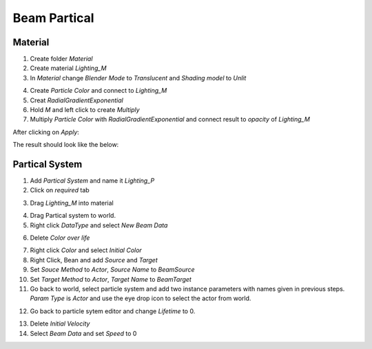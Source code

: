Beam Partical
=============

Material
--------

1. Create folder `Material`

2. Create material `Lighting_M`

3. In `Material` change `Blender Mode` to `Translucent` and `Shading model` to `Unlit`

.. image:: /_static/images/beam_material.PNG

4. Create `Particle Color` and connect to `Lighting_M`

5. Creat `RadialGradientExponential`

6. Hold `M` and left click to create `Multiply`

7. Multiply `Particle Color` with `RadialGradientExponential` and connect result to `opacity` of `Lighting_M`


After clicking on `Apply`:

.. image:: /_static/images/apply_material.PNG

The result should look like the below:

.. image:: /_static/images/beam_material_final.PNG

Partical System
---------------

1. Add `Partical System` and name it `Lighting_P`

2. Click on `required` tab

.. image:: /_static/images/partical_system_required.PNG

3. Drag `Lighting_M` into material

.. image:: /_static/images/partical_system_material.PNG

4. Drag Partical system to world.

5. Right click `DataType` and select `New Beam Data`

.. image:: /_static/images/new_beam_data.PNG

6. Delete `Color over life`

.. image:: /_static/images/color_over_life.PNG

7. Right click `Color` and select `Initial Color`

8. Right Click, Bean and add `Source` and `Target`

9. Set `Souce Method` to `Actor`, `Source Name` to `BeamSource`

10. Set `Target Method` to `Actor`, `Target Name` to `BeamTarget`

11. Go back to world, select particle system and add two instance parameters with names given in previous steps.
    `Param Type` is `Actor` and use the eye drop icon to select the actor from world.

.. image:: /_static/images/beam_instance_param.PNG

12. Go back to particle sytem editor and change `Lifetime` to 0. 

.. image:: /_static/images/beam_lifetime_zero.PNG

13. Delete `Initial Velocity`

14. Select `Beam Data` and set `Speed` to 0


